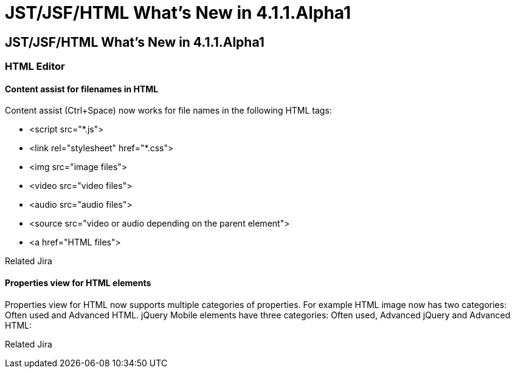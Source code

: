 = JST/JSF/HTML What's New in 4.1.1.Alpha1
:page-feature_id: jst
:page-feature_version: 4.1.1.Alpha1
:page-feature_jbt_core_version: 4.1.1.Alpha1
:page-feature_devstudio_version: 7.1.0.Alpha1

== JST/JSF/HTML What's New in 4.1.1.Alpha1
=== HTML Editor
==== Content assist for filenames in HTML

Content assist (Ctrl+Space) now works for file names in the following HTML tags:

* <script src="*.js">
* <link rel="stylesheet" href="*.css">
* <img src="image files">
* <video src="video files">
* <audio src="audio files">
* <source src="video or audio depending on the parent element">
* <a href="HTML files">

Related Jira

==== Properties view for HTML elements

Properties view for HTML now supports multiple categories of properties. For example HTML image now has two categories: Often used and Advanced HTML. jQuery Mobile elements have three categories: Often used, Advanced jQuery and Advanced HTML:

Related Jira